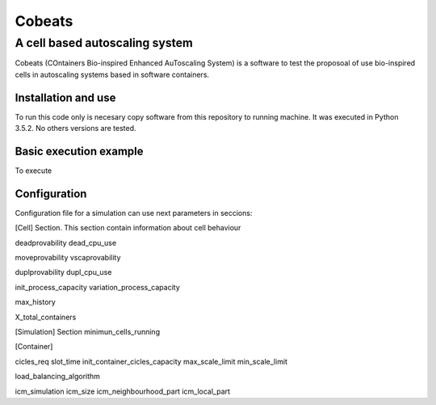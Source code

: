 .. Cobeats ()
=====================================
=======
Cobeats
=======
-------------------------------
A cell based autoscaling system
-------------------------------


Cobeats (COntainers Bio-inspired Enhanced AuToscaling System) is a software to test the proposoal of use bio-inspired cells in autoscaling systems based in software containers. 

Installation and use
--------------------

To run this code only is necesary copy software from this repository to running machine. It was executed in Python 3.5.2. No others versions are tested.



Basic execution example
-----------------------


To execute


Configuration
-------------
Configuration file for a simulation can use next parameters in seccions:

[Cell] Section. This section contain information about cell behaviour

deadprovability
dead_cpu_use

moveprovability
vscaprovability

duplprovability
dupl_cpu_use

init_process_capacity
variation_process_capacity

max_history

X_total_containers




[Simulation] Section
minimun_cells_running


[Container]

cicles_req
slot_time
init_container_cicles_capacity
max_scale_limit
min_scale_limit

load_balancing_algorithm

icm_simulation
icm_size
icm_neighbourhood_part
icm_local_part












